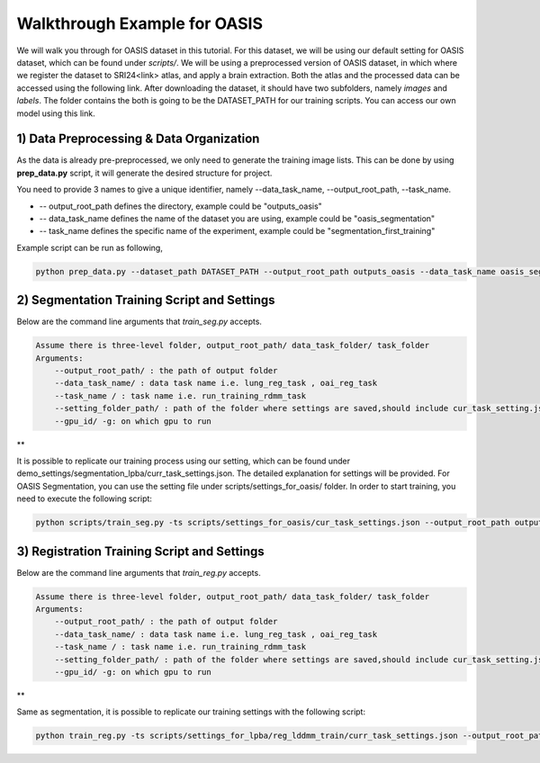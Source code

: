 Walkthrough Example for OASIS
========================================
.. _train_oasis:



We will walk you through for OASIS dataset in this tutorial. For this dataset, we will be using our default setting for OASIS dataset, which can be found under `scripts/`.
We will be using a preprocessed version of OASIS dataset, in which where we register the dataset to SRI24<link> atlas, and apply a brain extraction. Both the atlas and the processed data can be accessed using the following link.
After downloading the dataset, it should have two subfolders, namely `images` and `labels`. The folder contains the both is going to be the DATASET_PATH for our training scripts. You can access our own model using this link.




1) Data Preprocessing & Data Organization   
########

As the data is already pre-preprocessed, we only need to generate the training image lists. This can be done by using **prep_data.py** script, it will generate the desired structure for project. 

You need to provide 3 names to give a unique identifier, namely --data_task_name, --output_root_path, --task_name.

* -- output_root_path defines the directory, example could be "outputs_oasis"
* -- data_task_name defines the name of the dataset you are using, example could be "oasis_segmentation" 
* -- task_name defines the specific name of the experiment, example could be "segmentation_first_training"

    
Example script can be run as following, 

.. code-block:: shell

  python prep_data.py --dataset_path DATASET_PATH --output_root_path outputs_oasis --data_task_name oasis_segmentation


2) Segmentation Training Script and Settings
########

Below are the command line arguments that *train_seg.py* accepts. 

.. code:: shell

        Assume there is three-level folder, output_root_path/ data_task_folder/ task_folder
        Arguments:
            --output_root_path/ : the path of output folder
            --data_task_name/ : data task name i.e. lung_reg_task , oai_reg_task
            --task_name / : task name i.e. run_training_rdmm_task
            --setting_folder_path/ : path of the folder where settings are saved,should include cur_task_setting.json
            --gpu_id/ -g: on which gpu to run

**

It is possible to replicate our training process using our setting, which can be found under demo_settings/segmentation_lpba/curr_task_settings.json. The detailed explanation for settings will be provided.
For OASIS Segmentation, you can use the setting file under scripts/settings_for_oasis/ folder.
In order to start training, you need to execute the following script:

.. code-block:: shell

    python scripts/train_seg.py -ts scripts/settings_for_oasis/cur_task_settings.json --output_root_path outputs_oasis --data_task_name oasis_segmentation --task_name segmentation_first_training


3) Registration Training Script and Settings
########

Below are the command line arguments that *train_reg.py* accepts. 

.. code:: shell

        Assume there is three-level folder, output_root_path/ data_task_folder/ task_folder
        Arguments:
            --output_root_path/ : the path of output folder
            --data_task_name/ : data task name i.e. lung_reg_task , oai_reg_task
            --task_name / : task name i.e. run_training_rdmm_task
            --setting_folder_path/ : path of the folder where settings are saved,should include cur_task_setting.json
            --gpu_id/ -g: on which gpu to run

**

Same as segmentation, it is possible to replicate our training settings with the following script:

.. code-block:: shell

    python train_reg.py -ts scripts/settings_for_lpba/reg_lddmm_train/curr_task_settings.json --output_root_path outputs_oasis --data_task_name oasis_registration --task_name reg_with_lddmm
